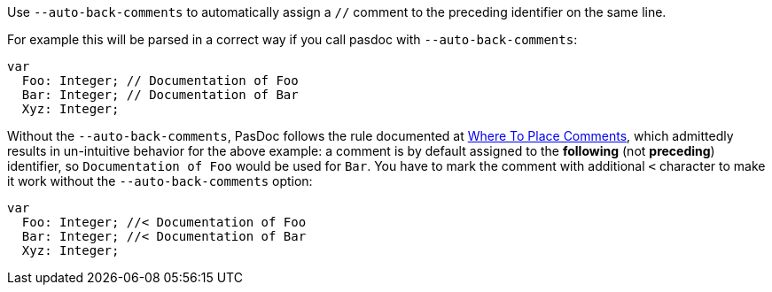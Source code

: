 Use `--auto-back-comments` to automatically assign a `//` comment to the preceding identifier on the same line.

For example this will be parsed in a correct way if you call pasdoc with `--auto-back-comments`:

```pascal
var
  Foo: Integer; // Documentation of Foo
  Bar: Integer; // Documentation of Bar
  Xyz: Integer;
```

Without the `--auto-back-comments`, PasDoc follows the rule documented at link:WhereToPlaceComments[Where To Place Comments], which admittedly results in un-intuitive behavior for the above example: a comment is by default assigned to the *following* (not *preceding*) identifier, so `Documentation of Foo` would be used for `Bar`. You have to mark the comment with additional `<` character to make it work without the `--auto-back-comments` option:

```pascal
var
  Foo: Integer; //< Documentation of Foo
  Bar: Integer; //< Documentation of Bar
  Xyz: Integer;
```
